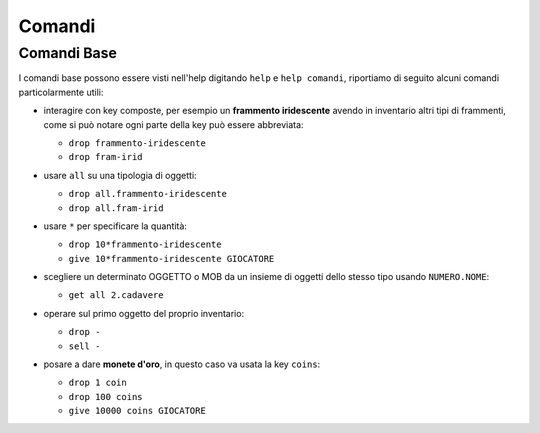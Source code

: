 Comandi
=======

Comandi Base
------------
I comandi base possono essere visti nell'help digitando ``help`` e ``help comandi``,
riportiamo di seguito alcuni comandi particolarmente utili:

* | interagire con key composte, per esempio un **frammento iridescente** avendo in
    inventario altri tipi di frammenti, come si può notare ogni parte della key può
    essere abbreviata:

  - ``drop frammento-iridescente``
  - ``drop fram-irid``

* | usare ``all`` su una tipologia di oggetti:
    
  - ``drop all.frammento-iridescente``
  - ``drop all.fram-irid``

* | usare ``*`` per specificare la quantità:

  - ``drop 10*frammento-iridescente``
  - ``give 10*frammento-iridescente GIOCATORE``

* | scegliere un determinato OGGETTO o MOB da un insieme di oggetti dello stesso tipo usando
    ``NUMERO.NOME``:

  - ``get all 2.cadavere``

* | operare sul primo oggetto del proprio inventario:

  - ``drop -``
  - ``sell -``

* | posare a dare **monete d'oro**, in questo caso va usata la key ``coins``:
  
  - ``drop 1 coin``
  - ``drop 100 coins``
  - ``give 10000 coins GIOCATORE``
